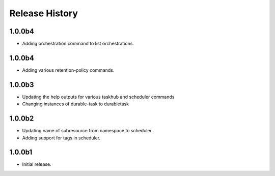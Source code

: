 .. :changelog:

Release History
===============
1.0.0b4
+++++
* Adding orchestration command to list orchestrations.

1.0.0b4
+++++
* Adding various retention-policy commands.

1.0.0b3
+++++
* Updating the help outputs for various taskhub and scheduler commands
* Changing instances of durable-task to durabletask

1.0.0b2
++++++
* Updating name of subresource from namespace to scheduler.
* Adding support for tags in scheduler.

1.0.0b1
++++++
* Initial release.